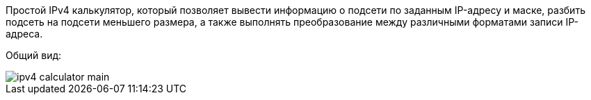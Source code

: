 Простой IPv4 калькулятор, который позволяет вывести информацию о подсети по заданным IP-адресу и маске, разбить подсеть на подсети меньшего размера, а также выполнять преобразование между различными форматами записи IP-адреса.

Общий вид:

image::tools/ipv4_calculator_main.png[]
